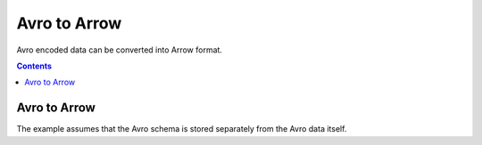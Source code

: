 .. Licensed to the Apache Software Foundation (ASF) under one
.. or more contributor license agreements.  See the NOTICE file
.. distributed with this work for additional information
.. regarding copyright ownership.  The ASF licenses this file
.. to you under the Apache License, Version 2.0 (the
.. "License"); you may not use this file except in compliance
.. with the License.  You may obtain a copy of the License at

..   http://www.apache.org/licenses/LICENSE-2.0

.. Unless required by applicable law or agreed to in writing,
.. software distributed under the License is distributed on an
.. "AS IS" BASIS, WITHOUT WARRANTIES OR CONDITIONS OF ANY
.. KIND, either express or implied.  See the License for the
.. specific language governing permissions and limitations
.. under the License.

.. _arrow-avro:

===============================
Avro to Arrow
===============================

Avro encoded data can be converted into Arrow format.

.. contents::

Avro to Arrow
=============

The example assumes that the Avro schema is stored separately from the Avro data itself.

.. testcode::

    import org.apache.arrow.AvroToArrow;
    import org.apache.arrow.AvroToArrowConfig;
    import org.apache.arrow.AvroToArrowConfigBuilder;
    import org.apache.arrow.AvroToArrowVectorIterator;
    import org.apache.arrow.memory.BufferAllocator;
    import org.apache.arrow.memory.RootAllocator;
    import org.apache.arrow.vector.VectorSchemaRoot;
    import org.apache.avro.Schema;
    import org.apache.avro.io.BinaryDecoder;
    import org.apache.avro.io.DecoderFactory;

    import java.io.File;
    import java.io.FileInputStream;
    import java.io.FileNotFoundException;
    import java.io.IOException;

    try {
        BinaryDecoder decoder = new DecoderFactory().binaryDecoder(new FileInputStream("./thirdpartydeps/avro/users.avro"), null);
        Schema schema = new Schema.Parser().parse(new File("./thirdpartydeps/avro/user.avsc"));
        try (BufferAllocator allocator = new RootAllocator()) {
            AvroToArrowConfig config = new AvroToArrowConfigBuilder(allocator).build();
            try (AvroToArrowVectorIterator avroToArrowVectorIterator = AvroToArrow.avroToArrowIterator(schema, decoder, config)) {
                while(avroToArrowVectorIterator.hasNext()) {
                    try (VectorSchemaRoot root = avroToArrowVectorIterator.next()) {
                        System.out.print(root.contentToTSVString());
                    }
                }
            }
        }
    } catch (FileNotFoundException e) {
        e.printStackTrace();
    } catch (IOException e) {
        e.printStackTrace();
    }

.. testoutput::

    name    favorite_number    favorite_color
    Alyssa    256    null
    Ben    7    red